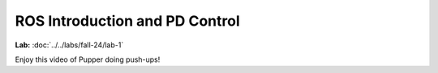 ROS Introduction and PD Control
================================

**Lab:** :doc:`../../labs/fall-24/lab-1`

Enjoy this video of Pupper doing push-ups!

.. youtube:: io4QuRr5GCA
   :width: 640
   :height: 480


